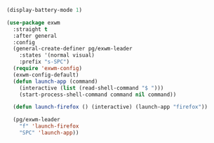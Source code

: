 #+BEGIN_SRC emacs-lisp :results none
(display-battery-mode 1)
#+END_SRC

#+BEGIN_SRC emacs-lisp :results none
(use-package exwm
  :straight t
  :after general
  :config
  (general-create-definer pg/exwm-leader
    :states '(normal visual)
    :prefix "s-SPC")
  (require 'exwm-config)
  (exwm-config-default)
  (defun launch-app (command)
    (interactive (list (read-shell-command "$ ")))
    (start-process-shell-command command nil command))

  (defun launch-firefox () (interactive) (launch-app "firefox"))

  (pg/exwm-leader
    "f" 'launch-firefox
    "SPC" 'launch-app))
#+END_SRC
